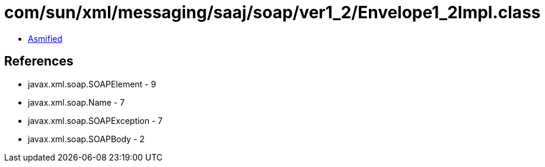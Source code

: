 = com/sun/xml/messaging/saaj/soap/ver1_2/Envelope1_2Impl.class

 - link:Envelope1_2Impl-asmified.java[Asmified]

== References

 - javax.xml.soap.SOAPElement - 9
 - javax.xml.soap.Name - 7
 - javax.xml.soap.SOAPException - 7
 - javax.xml.soap.SOAPBody - 2
